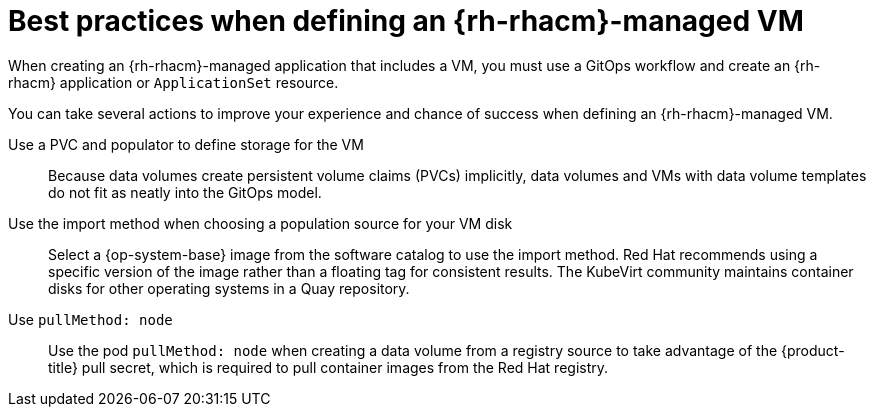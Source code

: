 // Module included in the following assemblies:
//
// * /virt/backup_restore/virt-disaster-recovery.adoc

:_mod-docs-content-type: CONCEPT
[id="best-practices-rhacm-managed-vm_{context}"]
= Best practices when defining an {rh-rhacm}-managed VM

When creating an {rh-rhacm}-managed application that includes a VM, you must use a GitOps workflow and create an {rh-rhacm} application or `ApplicationSet` resource.

You can take several actions to improve your experience and chance of success when defining an {rh-rhacm}-managed VM.

Use a PVC and populator to define storage for the VM:: Because data volumes create persistent volume claims (PVCs) implicitly, data volumes and VMs with data volume templates do not fit as neatly into the GitOps model.

Use the import method when choosing a population source for your VM disk:: Select a {op-system-base} image from the software catalog to use the import method. Red{nbsp}Hat recommends using a specific version of the image rather than a floating tag for consistent results. The KubeVirt community maintains container disks for other operating systems in a Quay repository.

Use `pullMethod: node`:: Use the pod `pullMethod: node` when creating a data volume from a registry source to take advantage of the {product-title} pull secret, which is required to pull container images from the Red{nbsp}Hat registry.
